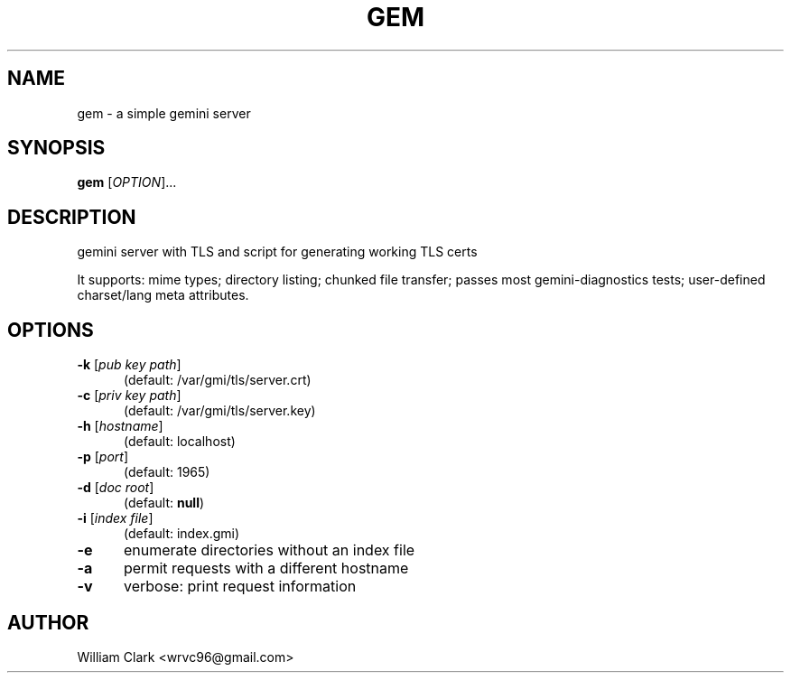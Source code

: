 .TH GEM 8 "12 November 2024"

.SH NAME
gem \- a simple gemini server

.SH SYNOPSIS
.B gem
[\fI\,OPTION\/\fR]...

.SH DESCRIPTION
gemini server with TLS and script for generating working TLS certs

It supports: mime types; directory listing; chunked file transfer;
passes most gemini-diagnostics tests; user-defined charset/lang meta
attributes.

.SH OPTIONS
.TP 5
\fB\,-k\/\fR [\fI\,pub key path\/\fR]
(default: /var/gmi/tls/server.crt)
.TP 5
\fB\,-c\/\fR [\fI\,priv key path\/\fR]
(default: /var/gmi/tls/server.key)
.TP 5
\fB\,-h\/\fR [\fI\,hostname\/\fR]
(default: localhost)
.TP 5
\fB\,-p\/\fR [\fI\,port\/\fR]
(default: 1965)
.TP 5
\fB\,-d\/\fR [\fI\,doc root\/\fR]
(default: \fB\,null\/\fR)
.TP 5
\fB\,-i\/\fR [\fI\,index file\/\fR]
(default: index.gmi)
.TP 5
.BR -e
enumerate directories without an index file
.TP 5
.BR -a
permit requests with a different hostname
.TP 5
.BR -v
verbose: print request information

.SH AUTHOR
William Clark <wrvc96@gmail.com>
